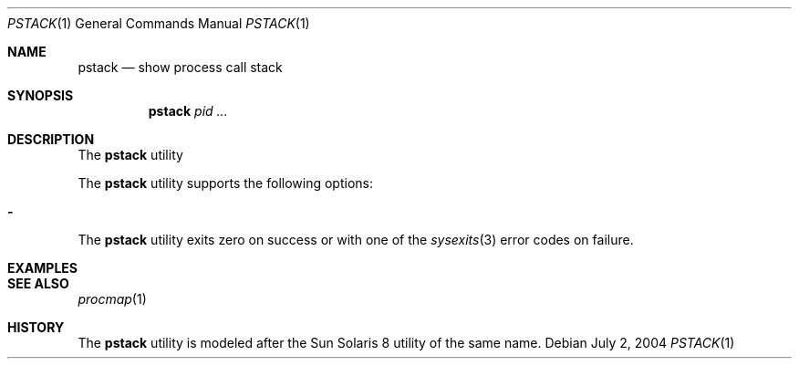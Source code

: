 .\" $Id$
.\" This file belongs to the public domain.
.Dd July 2, 2004
.Dt PSTACK 1
.Os
.Sh NAME
.Nm pstack
.Nd show process call stack
.Sh SYNOPSIS
.Nm pstack
.Ar pid ...
.Sh DESCRIPTION
The
.Nm
utility
.Pp
The
.Nm
utility supports the following options:
.Bl -tag -width indent
.It Fl
.El
The
.Nm
utility exits zero on success or with one of the
.Xr sysexits 3
error codes on failure.
.Sh EXAMPLES
.Sh SEE ALSO
.Xr procmap 1
.Sh HISTORY
The
.Nm
utility is modeled after the Sun Solaris 8 utility of the same name.
